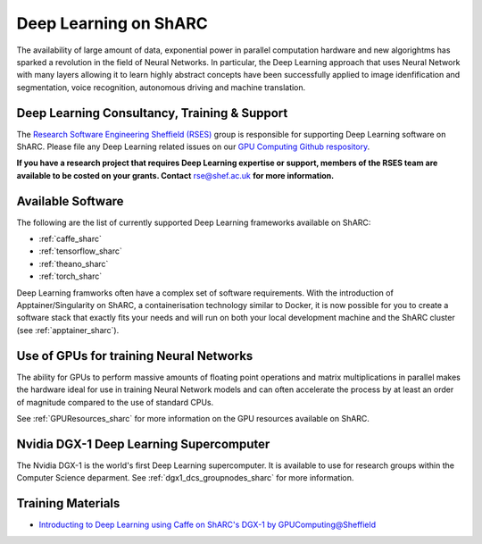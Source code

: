 .. _DeepLearning_sharc:

Deep Learning on ShARC
======================

The availability of large amount of data, exponential power in parallel computation hardware and new algorightms has sparked a revolution in the field of Neural Networks. In particular, the Deep Learning approach that uses Neural Network with many layers allowing it to learn highly abstract concepts have been successfully applied to image idenfification and segmentation, voice recognition, autonomous driving and machine translation.

Deep Learning Consultancy, Training & Support
---------------------------------------------

The `Research Software Engineering Sheffield (RSES) <https://rse.shef.ac.uk/>`_ group is responsible for supporting Deep Learning software on ShARC. Please file any Deep Learning related issues on our `GPU Computing Github respository <https://github.com/RSE-Sheffield/GPUComputing>`_.

**If you have a research project that requires Deep Learning expertise or support, members of the RSES team are available to be costed on your grants. Contact** `rse@shef.ac.uk <rse@shef.ac.uk>`_ **for more information.**

Available Software
------------------
The following are the list of currently supported Deep Learning frameworks available on ShARC:

* :ref:`caffe_sharc`
* :ref:`tensorflow_sharc`
* :ref:`theano_sharc`
* :ref:`torch_sharc`

Deep Learning framworks often have a complex set of software requirements. With the introduction of Apptainer/Singularity on ShARC, a containerisation technology similar to Docker, it is now possible for you to create a software stack that exactly fits your needs and will run on both your local development machine and the ShARC cluster (see :ref:`apptainer_sharc`).

Use of GPUs for training Neural Networks
----------------------------------------

The ability for GPUs to perform massive amounts of floating point operations and matrix multiplications in parallel makes the hardware ideal for use in training Neural Network models and can often accelerate the process by at least an order of magnitude compared to the use of standard CPUs.

See :ref:`GPUResources_sharc` for more information on the GPU resources available on ShARC.

Nvidia DGX-1 Deep Learning Supercomputer
----------------------------------------

The Nvidia DGX-1 is the world's first Deep Learning supercomputer. It is available to use for research groups within the Computer Science deparment. See :ref:`dgx1_dcs_groupnodes_sharc` for more information.

Training Materials
------------------

* `Introducting to Deep Learning using Caffe on ShARC's DGX-1 by GPUComputing@Sheffield <http://gpucomputing.shef.ac.uk/education/cuda/>`_
